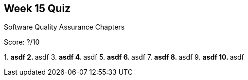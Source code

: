 == Week 15 Quiz
Software Quality Assurance Chapters

Score: ?/10

1.
** asdf
2.
** asdf
3.
** asdf
4.
** asdf
5.
** asdf
6.
** asdf
7.
** asdf
8.
** asdf
9.
** asdf
10.
** asdf

